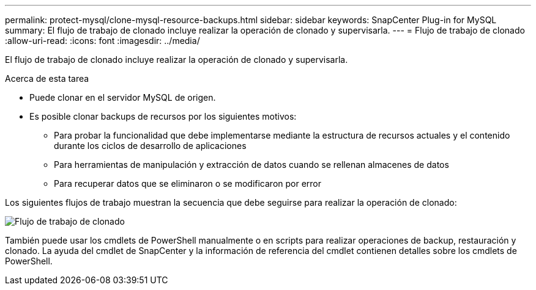 ---
permalink: protect-mysql/clone-mysql-resource-backups.html 
sidebar: sidebar 
keywords: SnapCenter Plug-in for MySQL 
summary: El flujo de trabajo de clonado incluye realizar la operación de clonado y supervisarla. 
---
= Flujo de trabajo de clonado
:allow-uri-read: 
:icons: font
:imagesdir: ../media/


[role="lead"]
El flujo de trabajo de clonado incluye realizar la operación de clonado y supervisarla.

.Acerca de esta tarea
* Puede clonar en el servidor MySQL de origen.
* Es posible clonar backups de recursos por los siguientes motivos:
+
** Para probar la funcionalidad que debe implementarse mediante la estructura de recursos actuales y el contenido durante los ciclos de desarrollo de aplicaciones
** Para herramientas de manipulación y extracción de datos cuando se rellenan almacenes de datos
** Para recuperar datos que se eliminaron o se modificaron por error




Los siguientes flujos de trabajo muestran la secuencia que debe seguirse para realizar la operación de clonado:

image::../media/sco_scc_wfs_clone_workflow.gif[Flujo de trabajo de clonado]

También puede usar los cmdlets de PowerShell manualmente o en scripts para realizar operaciones de backup, restauración y clonado. La ayuda del cmdlet de SnapCenter y la información de referencia del cmdlet contienen detalles sobre los cmdlets de PowerShell.
